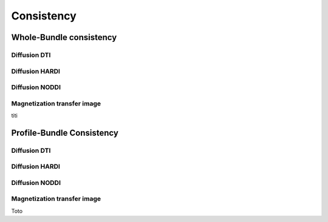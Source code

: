 Consistency
========================

Whole-Bundle consistency
------------------------

.. raw:: html
  :file: toto.html

Diffusion DTI
~~~~~~~~~~~~~~~~~~~~~~~


Diffusion HARDI
~~~~~~~~~~~~~~~~~~~~~~~

.. raw:: html
  :file: heatmap_test.html
  

Diffusion NODDI
~~~~~~~~~~~~~~~~~~~~~~~

Magnetization transfer image
~~~~~~~~~~~~~~~~~~~~~~~

.. raw:: html
  :file: MTR.html

titi

Profile-Bundle Consistency
------------------------

Diffusion DTI
~~~~~~~~~~~~~~~~~~~~~~~

.. raw:: html
  :file: dotplot_adapted_range.html

Diffusion HARDI
~~~~~~~~~~~~~~~~~~~~~~~

Diffusion NODDI
~~~~~~~~~~~~~~~~~~~~~~~

Magnetization transfer image
~~~~~~~~~~~~~~~~~~~~~~~

Toto
